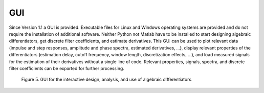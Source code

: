 GUI
===

Since Version 1.1 a GUI is provided. Executable files for Linux and
Windows operating systems are provided and do not require the
installation of additional software. Neither Python not Matlab have to
be installed to start designing algebraic differentiators, get discrete
filter coefficients, and estimate derivatives. This GUI can be used to
plot relevant data (impulse and step responses, amplitude and phase
spectra, estimated derivatives, …), display relevant properties of the
differentiators (estimation delay, cutoff frequency, window length,
discretization effects, …), and load measured signals for the estimation
of their derivatives without a single line of code. Relevant properties,
signals, spectra, and discrete filter coefficients can be exported for
further processing.

.. figure:: figureGUI.gif
   :scale: 50 %
   :alt: GUI

   Figure 5. GUI for the interactive design, analysis, and use of algebraic differentiators.
